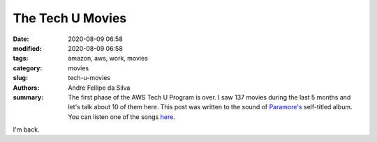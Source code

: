 The Tech U Movies
#################

:date: 2020-08-09 06:58
:modified: 2020-08-09 06:58
:tags: amazon, aws, work, movies
:category: movies
:slug: tech-u-movies
:authors: Andre Fellipe da Silva
:summary: The first phase of the AWS Tech U Program is over. I saw 137 movies during the last 5 months and let's talk about 10 of them here. This post was written to the sound of `Paramore's`_ self-titled album. You can listen one of the songs here_.

I'm back.

.. _`Paramore's`: https://en.wikipedia.org/wiki/Paramore_(album)
.. _here: https://www.youtube.com/watch?v=OblL026SvD4
